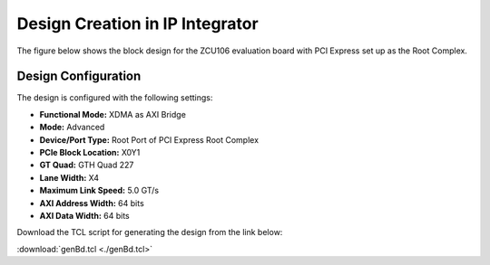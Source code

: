 Design Creation in IP Integrator
================================

The figure below shows the block design for the ZCU106 evaluation board with PCI Express set up as the Root Complex.

.. image:: hardware_design_creation/img_1.jpg
   :alt: ZCU106 Block Design - Root Complex
   :align: center

Design Configuration
--------------------

The design is configured with the following settings:

- **Functional Mode:** XDMA as AXI Bridge  
- **Mode:** Advanced  
- **Device/Port Type:** Root Port of PCI Express Root Complex  
- **PCIe Block Location:** X0Y1  
- **GT Quad:** GTH Quad 227  
- **Lane Width:** X4  
- **Maximum Link Speed:** 5.0 GT/s  
- **AXI Address Width:** 64 bits  
- **AXI Data Width:** 64 bits  


Download the TCL script for generating the design from the link below:

:download:`genBd.tcl <./genBd.tcl>`
